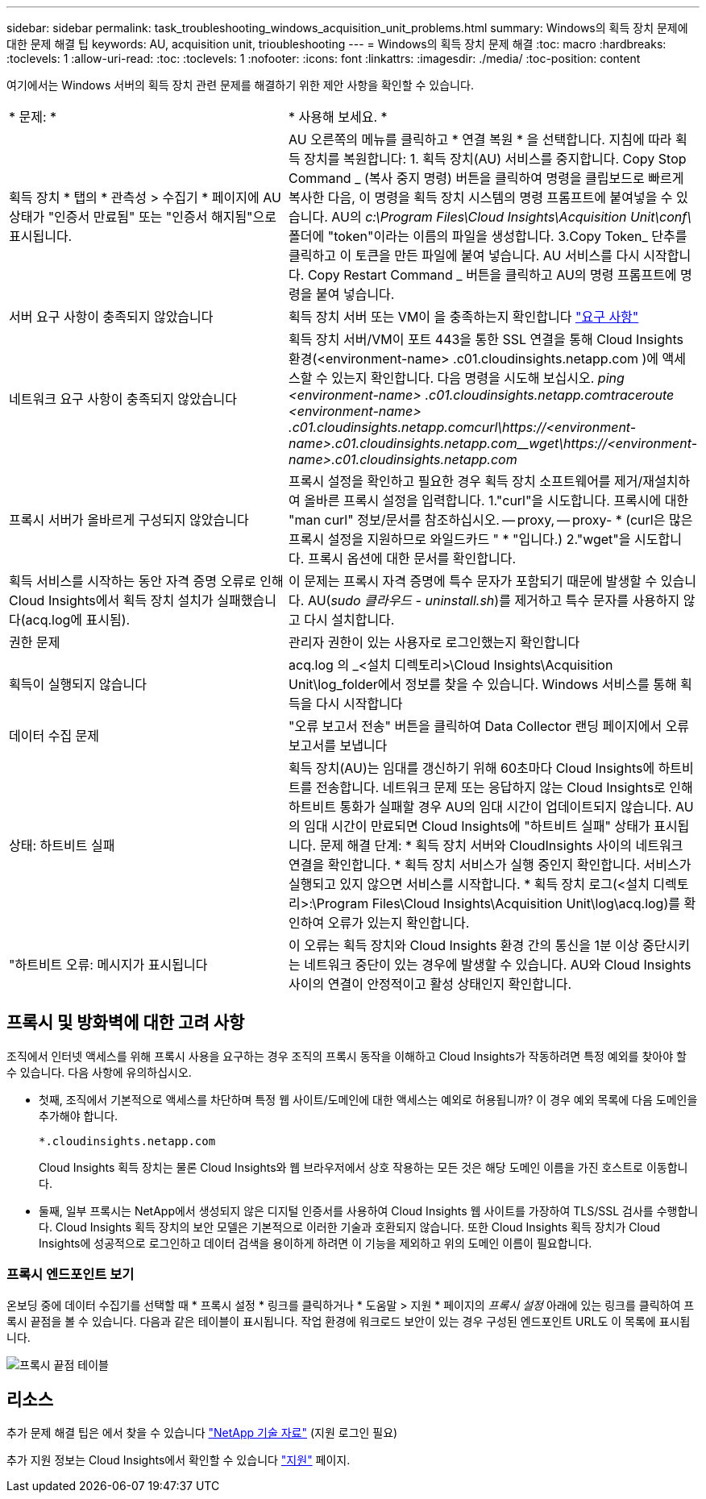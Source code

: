 ---
sidebar: sidebar 
permalink: task_troubleshooting_windows_acquisition_unit_problems.html 
summary: Windows의 획득 장치 문제에 대한 문제 해결 팁 
keywords: AU, acquisition unit, trioubleshooting 
---
= Windows의 획득 장치 문제 해결
:toc: macro
:hardbreaks:
:toclevels: 1
:allow-uri-read: 
:toc: 
:toclevels: 1
:nofooter: 
:icons: font
:linkattrs: 
:imagesdir: ./media/
:toc-position: content


[role="lead"]
여기에서는 Windows 서버의 획득 장치 관련 문제를 해결하기 위한 제안 사항을 확인할 수 있습니다.

|===


| * 문제: * | * 사용해 보세요. * 


| 획득 장치 * 탭의 * 관측성 > 수집기 * 페이지에 AU 상태가 "인증서 만료됨" 또는 "인증서 해지됨"으로 표시됩니다. | AU 오른쪽의 메뉴를 클릭하고 * 연결 복원 * 을 선택합니다. 지침에 따라 획득 장치를 복원합니다: 1. 획득 장치(AU) 서비스를 중지합니다. Copy Stop Command _ (복사 중지 명령) 버튼을 클릭하여 명령을 클립보드로 빠르게 복사한 다음, 이 명령을 획득 장치 시스템의 명령 프롬프트에 붙여넣을 수 있습니다. AU의 _c:\Program Files\Cloud Insights\Acquisition Unit\conf\_ 폴더에 "token"이라는 이름의 파일을 생성합니다. 3.Copy Token_ 단추를 클릭하고 이 토큰을 만든 파일에 붙여 넣습니다. AU 서비스를 다시 시작합니다. Copy Restart Command _ 버튼을 클릭하고 AU의 명령 프롬프트에 명령을 붙여 넣습니다. 


| 서버 요구 사항이 충족되지 않았습니다 | 획득 장치 서버 또는 VM이 을 충족하는지 확인합니다 link:concept_acquisition_unit_requirements.html["요구 사항"] 


| 네트워크 요구 사항이 충족되지 않았습니다 | 획득 장치 서버/VM이 포트 443을 통한 SSL 연결을 통해 Cloud Insights 환경(<environment-name> .c01.cloudinsights.netapp.com )에 액세스할 수 있는지 확인합니다. 다음 명령을 시도해 보십시오. _ping <environment-name> .c01.cloudinsights.netapp.com__traceroute <environment-name> .c01.cloudinsights.netapp.com__curl\https://<environment-name>.c01.cloudinsights.netapp.com__wget\https://<environment-name>.c01.cloudinsights.netapp.com_ 


| 프록시 서버가 올바르게 구성되지 않았습니다 | 프록시 설정을 확인하고 필요한 경우 획득 장치 소프트웨어를 제거/재설치하여 올바른 프록시 설정을 입력합니다. 1."curl"을 시도합니다. 프록시에 대한 "man curl" 정보/문서를 참조하십시오. -- proxy, -- proxy- * (curl은 많은 프록시 설정을 지원하므로 와일드카드 " * "입니다.) 2."wget"을 시도합니다. 프록시 옵션에 대한 문서를 확인합니다. 


| 획득 서비스를 시작하는 동안 자격 증명 오류로 인해 Cloud Insights에서 획득 장치 설치가 실패했습니다(acq.log에 표시됨). | 이 문제는 프록시 자격 증명에 특수 문자가 포함되기 때문에 발생할 수 있습니다. AU(_sudo 클라우드 - uninstall.sh_)를 제거하고 특수 문자를 사용하지 않고 다시 설치합니다. 


| 권한 문제 | 관리자 권한이 있는 사용자로 로그인했는지 확인합니다 


| 획득이 실행되지 않습니다 | acq.log 의 _<설치 디렉토리>\Cloud Insights\Acquisition Unit\log_folder에서 정보를 찾을 수 있습니다. Windows 서비스를 통해 획득을 다시 시작합니다 


| 데이터 수집 문제 | "오류 보고서 전송" 버튼을 클릭하여 Data Collector 랜딩 페이지에서 오류 보고서를 보냅니다 


| 상태: 하트비트 실패 | 획득 장치(AU)는 임대를 갱신하기 위해 60초마다 Cloud Insights에 하트비트를 전송합니다. 네트워크 문제 또는 응답하지 않는 Cloud Insights로 인해 하트비트 통화가 실패할 경우 AU의 임대 시간이 업데이트되지 않습니다. AU의 임대 시간이 만료되면 Cloud Insights에 "하트비트 실패" 상태가 표시됩니다. 문제 해결 단계: * 획득 장치 서버와 CloudInsights 사이의 네트워크 연결을 확인합니다. * 획득 장치 서비스가 실행 중인지 확인합니다. 서비스가 실행되고 있지 않으면 서비스를 시작합니다. * 획득 장치 로그(<설치 디렉토리>:\Program Files\Cloud Insights\Acquisition Unit\log\acq.log)를 확인하여 오류가 있는지 확인합니다. 


| "하트비트 오류: 메시지가 표시됩니다 | 이 오류는 획득 장치와 Cloud Insights 환경 간의 통신을 1분 이상 중단시키는 네트워크 중단이 있는 경우에 발생할 수 있습니다. AU와 Cloud Insights 사이의 연결이 안정적이고 활성 상태인지 확인합니다. 
|===


== 프록시 및 방화벽에 대한 고려 사항

조직에서 인터넷 액세스를 위해 프록시 사용을 요구하는 경우 조직의 프록시 동작을 이해하고 Cloud Insights가 작동하려면 특정 예외를 찾아야 할 수 있습니다. 다음 사항에 유의하십시오.

* 첫째, 조직에서 기본적으로 액세스를 차단하며 특정 웹 사이트/도메인에 대한 액세스는 예외로 허용됩니까? 이 경우 예외 목록에 다음 도메인을 추가해야 합니다.
+
 *.cloudinsights.netapp.com
+
Cloud Insights 획득 장치는 물론 Cloud Insights와 웹 브라우저에서 상호 작용하는 모든 것은 해당 도메인 이름을 가진 호스트로 이동합니다.

* 둘째, 일부 프록시는 NetApp에서 생성되지 않은 디지털 인증서를 사용하여 Cloud Insights 웹 사이트를 가장하여 TLS/SSL 검사를 수행합니다. Cloud Insights 획득 장치의 보안 모델은 기본적으로 이러한 기술과 호환되지 않습니다. 또한 Cloud Insights 획득 장치가 Cloud Insights에 성공적으로 로그인하고 데이터 검색을 용이하게 하려면 이 기능을 제외하고 위의 도메인 이름이 필요합니다.




=== 프록시 엔드포인트 보기

온보딩 중에 데이터 수집기를 선택할 때 * 프록시 설정 * 링크를 클릭하거나 * 도움말 > 지원 * 페이지의 _프록시 설정_ 아래에 있는 링크를 클릭하여 프록시 끝점을 볼 수 있습니다. 다음과 같은 테이블이 표시됩니다. 작업 환경에 워크로드 보안이 있는 경우 구성된 엔드포인트 URL도 이 목록에 표시됩니다.

image:ProxyEndpoints_NewTable.png["프록시 끝점 테이블"]



== 리소스

추가 문제 해결 팁은 에서 찾을 수 있습니다 link:https://kb.netapp.com/Advice_and_Troubleshooting/Cloud_Services/Cloud_Insights["NetApp 기술 자료"] (지원 로그인 필요)

추가 지원 정보는 Cloud Insights에서 확인할 수 있습니다 link:concept_requesting_support.html["지원"] 페이지.
